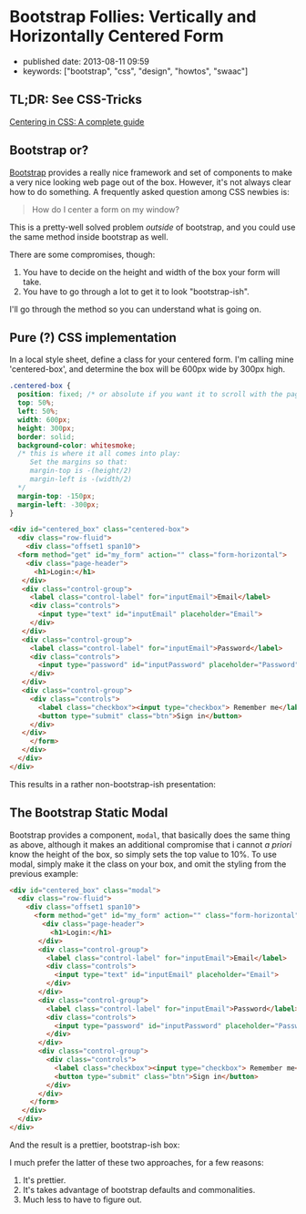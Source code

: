 * Bootstrap Follies: Vertically and Horizontally Centered Form

- published date: 2013-08-11 09:59
- keywords: ["bootstrap", "css", "design", "howtos", "swaac"]

** TL;DR: See CSS-Tricks

[[https://css-tricks.com/centering-css-complete-guide/][Centering in CSS: A complete guide]]

** Bootstrap or?

[[https://getbootstrap.com][Bootstrap]] provides a really nice framework and set of components to make a very nice looking web page out of the box. However, it's not always clear how to do something. A frequently asked question among CSS newbies is:

#+BEGIN_QUOTE
  How do I center a form on my window?
#+END_QUOTE

This is a pretty-well solved problem /outside/ of bootstrap, and you could use the same method inside bootstrap as well.

There are some compromises, though:

1. You have to decide on the height and width of the box your form will take.
2. You have to go through a lot to get it to look "bootstrap-ish".

I'll go through the method so you can understand what is going on.

** Pure (?) CSS implementation

In a local style sheet, define a class for your centered form. I'm calling mine 'centered-box', and determine the box will be 600px wide by 300px high.

#+BEGIN_SRC css
    .centered-box {
      position: fixed; /* or absolute if you want it to scroll with the page */
      top: 50%;
      left: 50%;
      width: 600px;
      height: 300px;
      border: solid;
      background-color: whitesmoke;
      /* this is where it all comes into play:
         Set the margins so that:
         margin-top is -(height/2)
         margin-left is -(width/2)
      */
      margin-top: -150px;
      margin-left: -300px;
    }
#+END_SRC

#+BEGIN_SRC html
  <div id="centered_box" class="centered-box">
    <div class="row-fluid">
      <div class="offset1 span10">
	<form method="get" id="my_form" action="" class="form-horizontal">
	  <div class="page-header">
	    <h1>Login:</h1>
	 </div>
	 <div class="control-group">
	   <label class="control-label" for="inputEmail">Email</label>
	   <div class="controls">
	     <input type="text" id="inputEmail" placeholder="Email">
	   </div>
	 </div>
	 <div class="control-group">
	   <label class="control-label" for="inputEmail">Password</label>
	   <div class="controls">
	     <input type="password" id="inputPassword" placeholder="Password">
	   </div>
	 </div>
	 <div class="control-group">
	   <div class="controls">
	     <label class="checkbox"><input type="checkbox"> Remember me</label>
	     <button type="submit" class="btn">Sign in</button>
	   </div>
	 </div>
       </form>
     </div>
    </div>
  </div>
#+END_SRC

This results in a rather non-bootstrap-ish presentation:

#+COMMENT: [[/images/bootstrap_follies_centered_box_8_11_13_10_13_AM.jpeg]]

** The Bootstrap Static Modal

Bootstrap provides a component, =modal=, that basically does the same thing as above, although it makes an additional compromise that i cannot /a priori/ know the height of the box, so simply sets the top value to 10%. To use modal, simply make it the class on your box, and omit the styling from the previous example:

#+BEGIN_SRC html
    <div id="centered_box" class="modal">
      <div class="row-fluid">
        <div class="offset1 span10">
          <form method="get" id="my_form" action="" class="form-horizontal">
            <div class="page-header">
              <h1>Login:</h1>
           </div>
           <div class="control-group">
             <label class="control-label" for="inputEmail">Email</label>
             <div class="controls">
               <input type="text" id="inputEmail" placeholder="Email">
             </div>
           </div>
           <div class="control-group">
             <label class="control-label" for="inputEmail">Password</label>
             <div class="controls">
               <input type="password" id="inputPassword" placeholder="Password">
             </div>
           </div>
           <div class="control-group">
             <div class="controls">
               <label class="checkbox"><input type="checkbox"> Remember me</label>
               <button type="submit" class="btn">Sign in</button>
             </div>
           </div>
         </form>
       </div>
      </div>
    </div>
#+END_SRC

And the result is a prettier, bootstrap-ish box:

#+COMMENT: [[/images/bootstrap_follies_modal_centered_box_8_11_13_10_13_AM.jpeg]]

I much prefer the latter of these two approaches, for a few reasons:

1. It's prettier.
2. It's takes advantage of bootstrap defaults and commonalities.
3. Much less to have to figure out.
